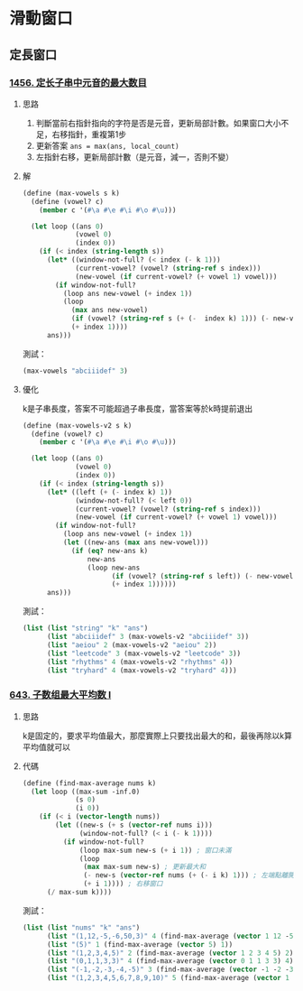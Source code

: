 * 滑動窗口
** 定長窗口

*** [[https://leetcode.cn/problems/maximum-number-of-vowels-in-a-substring-of-given-length/][1456. 定长子串中元音的最大数目]]

**** 思路
1. 判斷當前右指針指向的字符是否是元音，更新局部計數。如果窗口大小不足，右移指針，重複第1步
2. 更新答案 ~ans = max(ans, local_count)~
3. 左指針右移，更新局部計數（是元音，減一，否則不變）

**** 解

#+BEGIN_SRC scheme :session
(define (max-vowels s k)
  (define (vowel? c)
    (member c '(#\a #\e #\i #\o #\u)))

  (let loop ((ans 0)
             (vowel 0)
             (index 0))
    (if (< index (string-length s))
      (let* ((window-not-full? (< index (- k 1)))
             (current-vowel? (vowel? (string-ref s index)))
             (new-vowel (if current-vowel? (+ vowel 1) vowel)))
        (if window-not-full?
          (loop ans new-vowel (+ index 1))
          (loop
            (max ans new-vowel)
            (if (vowel? (string-ref s (+ (-  index k) 1))) (- new-vowel 1) new-vowel)
            (+ index 1))))
      ans)))
#+END_SRC

#+RESULTS:
: #<unspecified>

測試：

#+BEGIN_SRC scheme :session
(max-vowels "abciiidef" 3)
#+END_SRC

#+RESULTS:
: 3

**** 優化

k是子串長度，答案不可能超過子串長度，當答案等於k時提前退出

#+BEGIN_SRC scheme :session
(define (max-vowels-v2 s k)
  (define (vowel? c)
    (member c '(#\a #\e #\i #\o #\u)))

  (let loop ((ans 0)
             (vowel 0)
             (index 0))
    (if (< index (string-length s))
      (let* ((left (+ (- index k) 1))
             (window-not-full? (< left 0))
             (current-vowel? (vowel? (string-ref s index)))
             (new-vowel (if current-vowel? (+ vowel 1) vowel)))
        (if window-not-full?
          (loop ans new-vowel (+ index 1))
          (let ((new-ans (max ans new-vowel)))
            (if (eq? new-ans k)
                new-ans
                (loop new-ans
                      (if (vowel? (string-ref s left)) (- new-vowel 1) new-vowel)
                      (+ index 1))))))
      ans)))
#+END_SRC

#+RESULTS:
: #<unspecified>

測試：

#+BEGIN_SRC scheme :session :results table
(list (list "string" "k" "ans")
      (list "abciiidef" 3 (max-vowels-v2 "abciiidef" 3))
      (list "aeiou" 2 (max-vowels-v2 "aeiou" 2))
      (list "leetcode" 3 (max-vowels-v2 "leetcode" 3))
      (list "rhythms" 4 (max-vowels-v2 "rhythms" 4))
      (list "tryhard" 4 (max-vowels-v2 "tryhard" 4)))
#+END_SRC

#+RESULTS:
| string    | k | ans |
| abciiidef | 3 |   3 |
| aeiou     | 2 |   2 |
| leetcode  | 3 |   2 |
| rhythms   | 4 |   0 |
| tryhard   | 4 |   1 |

*** [[https://leetcode.cn/problems/maximum-average-subarray-i/][643. 子数组最大平均数 I]]

**** 思路

k是固定的，要求平均值最大，那麼實際上只要找出最大的和，最後再除以k算平均值就可以

**** 代碼

#+BEGIN_SRC scheme :session
(define (find-max-average nums k)
  (let loop ((max-sum -inf.0)
             (s 0)
             (i 0))
    (if (< i (vector-length nums))
        (let ((new-s (+ s (vector-ref nums i)))
              (window-not-full? (< i (- k 1))))
          (if window-not-full?
              (loop max-sum new-s (+ i 1)) ; 窗口未滿
              (loop
               (max max-sum new-s) ; 更新最大和
               (- new-s (vector-ref nums (+ (- i k) 1))) ; 左端點離開窗口
               (+ i 1)))) ; 右移窗口
      (/ max-sum k))))
#+END_SRC

#+RESULTS:
: #<unspecified>

測試：

#+BEGIN_SRC scheme :session :results table
(list (list "nums" "k" "ans")
      (list "(1,12,-5,-6,50,3)" 4 (find-max-average (vector 1 12 -5 -6 50 3) 4))
      (list "(5)" 1 (find-max-average (vector 5) 1))
      (list "(1,2,3,4,5)" 2 (find-max-average (vector 1 2 3 4 5) 2))
      (list "(0,1,1,3,3)" 4 (find-max-average (vector 0 1 1 3 3) 4))
      (list "(-1,-2,-3,-4,-5)" 3 (find-max-average (vector -1 -2 -3 -4 -5) 3))
      (list "(1,2,3,4,5,6,7,8,9,10)" 5 (find-max-average (vector 1 2 3 4 5 6 7 8 9 10) 5)))
#+END_SRC

#+RESULTS:
| nums                   | k |   ans |
| (1,12,-5,-6,50,3)      | 4 | 12.75 |
| (5)                    | 1 |   5.0 |
| (1,2,3,4,5)            | 2 |   4.5 |
| (0,1,1,3,3)            | 4 |   2.0 |
| (-1,-2,-3,-4,-5)       | 3 |  -2.0 |
| (1,2,3,4,5,6,7,8,9,10) | 5 |   8.0 |

